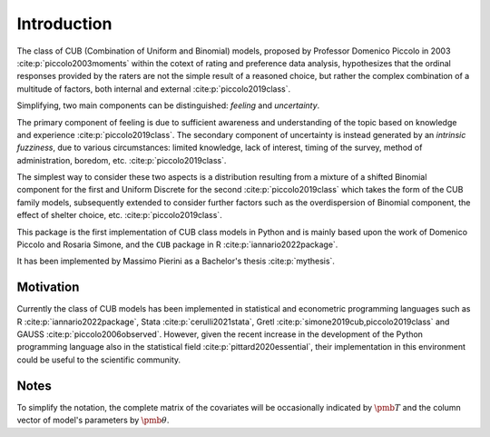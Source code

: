 Introduction
============

The class of CUB (Combination of Uniform and Binomial) models, proposed by Professor Domenico Piccolo in 
2003 :cite:p:`piccolo2003moments` within the cotext of rating and preference data analysis, hypothesizes that 
the ordinal responses provided by the raters are not the simple result of a reasoned choice, but rather the
complex combination of a multitude of factors, both internal and external :cite:p:`piccolo2019class`.  

Simplifying, two main components can be distinguished:
*feeling* and *uncertainty*.  

The primary component of feeling
is due to sufficient awareness and understanding of the topic based on
knowledge and experience :cite:p:`piccolo2019class`.  
The secondary component of uncertainty is instead generated by an *intrinsic fuzziness*, due to 
various circumstances: limited knowledge, lack of interest, timing of the survey, method of 
administration, boredom, etc. :cite:p:`piccolo2019class`. 

The simplest way to consider these 
two aspects is a distribution resulting from a
mixture of a shifted Binomial component for the first and Uniform Discrete for the
second :cite:p:`piccolo2019class` which takes the form of the CUB family models, subsequently 
extended to consider further factors such as the overdispersion of
Binomial component, the effect of shelter choice, etc. :cite:p:`piccolo2019class`.

This package is the first implementation of CUB class models in Python and is mainly based upon 
the work of Domenico Piccolo and Rosaria Simone, and the ``CUB`` package in R :cite:p:`iannario2022package`.

It has been implemented by Massimo Pierini as a Bachelor's thesis :cite:p:`mythesis`.

Motivation
**********

Currently the class of CUB models has been implemented in statistical and econometric programming languages 
such as R :cite:p:`iannario2022package`, Stata :cite:p:`cerulli2021stata`, 
Gretl :cite:p:`simone2019cub,piccolo2019class` 
and GAUSS :cite:p:`piccolo2006observed`.  However, given the recent increase in the development 
of the Python programming language also in the statistical field :cite:p:`pittard2020essential`, 
their implementation in
this environment could be useful to the scientific community.

Notes
*****

To simplify the notation, the complete matrix of the covariates will be occasionally indicated by :math:`\pmb T` and the column vector of model's parameters by :math:`\pmb\theta`.


.. bibliography:: cub.bib
    :cited:
